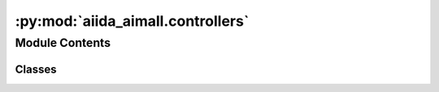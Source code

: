 :py:mod:`aiida_aimall.controllers`
==================================

.. py:module:: aiida_aimall.controllers

.. autoapi-nested-parse::

   Subclasses of `FromGroupSubmissionController` designed to prevent too many running processes

   The entire :func:`aiida_aimall.workchains.subparam.SubstituentParameterWorkChain` can be replicated
   by linking these together.

   Provides controllers for the `AimReorWorkChain`, `AimqbCalculations`, `GaussianCalculation`
   and `SmilesToGaussianWorkChain`.



Module Contents
---------------

Classes
~~~~~~~

.. autoapisummary::

   aiida_aimall.controllers.SmilesToGaussianController
   aiida_aimall.controllers.AimReorSubmissionController
   aiida_aimall.controllers.AimAllSubmissionController
   aiida_aimall.controllers.GaussianSubmissionController




.. py:class:: SmilesToGaussianController(code_label: str, gauss_opt_params: dict, wfxgroup: str, nprocs: int, mem_mb: int, time_s: int, *args, **kwargs)


   Bases: :py:obj:`aiida_submission_controller.FromGroupSubmissionController`

   A controller for submitting :func:`aiida_aimall.workchains.param_parts.SmilesToGaussianWorkChain`

   :param parent_group_label: group label which contains various SMILES as orm.Str nodes
   :type parent_group_label: `str`
   :param group_label: group in which to put the GaussianCalculations
   :type group_label: `str`
   :param wfxgroup: group in which to store the resulting wfx files
   :type wfxgroup: `str`
   :param max_concurrent: maximum number of concurrent processes
   :type max_concurrent: `int`
   :param code_label: label of Gaussian code, e.g. gaussian@cedar
   :type code_label: `str`
   :param gauss_opt_params: Dict of Gaussian parameters to use
   :type gauss_opt_params: `Dict`
   :param nprocs: number of processors for gaussian calculation
   :type nprocs: `int`
   :param mem_mb: amount of memory in MB for Gaussian calculation
   :type mem_mb: `int`
   :param time_s: wallclock time in seconds for Gaussian calculation
   :type time_s: `int`

   :returns: Controller object, periodically use run_in_batches to submit new results

   .. rubric:: Example

   In a typical use case of controllers, it is beneficial to check for new jobs periodically to submit.
       Either there may be new members of the parent_group to run, or some of the currently running jobs have run.
       So once a controller is defined, we can run it in a loop.

   ::

       controller = SmilesToGaussianController(
           code_label='gaussian@localhost',
           parent_group_label = 'input_smiles', # Add structures to run to input_smiles group
           group_label = 'gaussianopt', # Resulting nodes will be in the gaussianopt group
           max_concurrent = 1,
           wfxgroup = "opt_wfx",
           gauss_opt_params = Dict(dict={
               'link0_parameters': {
                   '%chk':'aiida.chk',
                   "%mem": "4000MB",
                   "%nprocshared": 4,
               },
               'functional':'wb97xd',
               'basis_set':'aug-cc-pvtz',
               'route_parameters': { 'opt':None, 'freq':None},
               }),
           nprocs = 4,
           mem_mb = 6400,
           time_s = 24*3600*7
           )

       while True:
           #submit Gaussian batches every hour
           controller.submit_new_batch()
           time.sleep(3600)

   .. py:attribute:: parent_group_label
      :type: str



   .. py:attribute:: group_label
      :type: str



   .. py:attribute:: code_label
      :type: str



   .. py:attribute:: max_concurrent
      :type: int



   .. py:attribute:: gauss_opt_params
      :type: dict



   .. py:attribute:: wfxgroup
      :type: str



   .. py:attribute:: nprocs
      :type: int



   .. py:attribute:: mem_mb
      :type: int



   .. py:attribute:: time_s
      :type: int



   .. py:attribute:: WORKFLOW_ENTRY_POINT
      :value: 'aimall.smitogauss'



   .. py:method:: get_extra_unique_keys()

      Returns a tuple of extras keys in the order needed


   .. py:method:: get_inputs_and_processclass_from_extras(extras_values)

      Constructs input for a GaussianCalculation from extra_values



.. py:class:: AimReorSubmissionController(code_label: str, reor_group: str, aimparameters, *args, **kwargs)


   Bases: :py:obj:`aiida_submission_controller.FromGroupSubmissionController`

   A controller for submitting :func:`aiida_aimall.workchains.param_parts.AIMAllReorWorkChain`.

   :param parent_group_label: the string of a group label which contains various structures as orm.Str nodes
   :param group_label: the string of the group to put the GaussianCalculations in
   :param max_concurrent: maximum number of concurrent processes.
   :param code_label: label of code, e.g. gaussian@cedar
   :param reor_group: group in which to place the reoriented structures.
   :param aimparameters: dict of parameters for running AimQB, to be converted to AimqbParameters by the controller

   :returns: Controller object, periodically use run_in_batches to submit new results

   .. note::

      A typical use case is using this as a controller on wfx files created by GaussianCalculation. In that case,
          match the `parent_group_label` here to the `wfxgroup` provided to the GaussianCalculation.
          In GaussianOptWorkchain, this is `opt_wfx` by default

   .. rubric:: Example

   In a typical use case of controllers, it is beneficial to check for new jobs periodically to submit.
       Either there may be new members of the parent_group to run, or some of the currently running jobs have run.
       So once a controller is defined, we can run it in a loop.

   ::

       controller = AimReorSubmissionController(
           code_label='aimall@localhost',
           parent_group_label = 'wfx', # Add wfx files to run to group wfx
           group_label = 'aim',
           max_concurrent = 1,
           reor_group = "reor_str"
           aimparameters = {"naat": 2, "nproc": 2, "atlaprhocps": True}
       )

       while True:
           #submit AIM batches every 5 minutes
           i = i+1
           controller.submit_new_batch()
           time.sleep(300)

   .. py:attribute:: parent_group_label
      :type: str



   .. py:attribute:: group_label
      :type: str



   .. py:attribute:: max_concurrent
      :type: int



   .. py:attribute:: code_label
      :type: str



   .. py:attribute:: reor_group
      :type: str



   .. py:attribute:: aimparameters
      :type: dict



   .. py:attribute:: WORKFLOW_ENTRY_POINT
      :value: 'aimall.aimreor'



   .. py:method:: get_extra_unique_keys()

      Returns a tuple of extras keys in the order needed


   .. py:method:: get_inputs_and_processclass_from_extras(extras_values)

      Constructs input for a :func:`aiida_aimall.workchains.param_parts.AIMAllReorWorkChain` from extra_values



.. py:class:: AimAllSubmissionController(code_label: str, aim_parser: str, aimparameters: dict, *args, **kwargs)


   Bases: :py:obj:`aiida_submission_controller.FromGroupSubmissionController`

   A controller for submitting :func:`aiida_aimall.calculations.AimqbCalculation`.

   :param parent_group_label: the string of a group label which contains various structures as orm.Str nodes
   :param group_label: the string of the group to put the GaussianCalculations in
   :param max_concurrent: maximum number of concurrent processes. Expected behaviour is to set to a large number
                          since we will be submitting to Cedar which will manage
   :param code_label: label of code, e.g. gaussian@cedar
   :param aimparameters: dict of parameters for running AimQB, to be converted to
                         :func:`aiida_aimall.data.AimqbParameters` by the controller

   :returns: Controller object, periodically use run_in_batches to submit new results

   .. note::

      A typical use case is using this as a controller on wfx files created by `GaussianCalculation`. In that case,
          match the `parent_group_label` here to the `wfxgroup` provided to the `GaussianCalculation`.
          In GaussianSubmissionController, this is `reor_wfx`

   .. rubric:: Example

   In a typical use case of controllers, it is beneficial to check for new jobs periodically to submit.
       Either there may be new members of the parent_group to run, or some of the currently running jobs have run.
       So once a controller is defined, we can run it in a loop.

   ::

       controller = AimAllSubmissionController(
           code_label='aimall@localhost',
           parent_group_label = 'wfx', # Add wfx files to run to group wfx
           group_label = 'aim_reor',
           max_concurrent = 1,
           aim_parser = 'aimqb.group'
           aimparameters = {"naat": 2, "nproc": 2, "atlaprhocps": True}
       )

       while True:
           #submit AIM batches every 5 minutes
           i = i+1
           controller.submit_new_batch()
           time.sleep(300)

   .. py:attribute:: parent_group_label
      :type: str



   .. py:attribute:: group_label
      :type: str



   .. py:attribute:: max_concurrent
      :type: int



   .. py:attribute:: code_label
      :type: str



   .. py:attribute:: aim_parser
      :type: str



   .. py:attribute:: aimparameters
      :type: dict



   .. py:attribute:: CALCULATION_ENTRY_POINT
      :value: 'aimall.aimqb'



   .. py:method:: get_extra_unique_keys()

      Returns a tuple of extras keys in the order needed


   .. py:method:: get_inputs_and_processclass_from_extras(extras_values)

      Constructs input for a AimQBCalculation from extra_values



.. py:class:: GaussianSubmissionController(code_label: str, gauss_sp_params: dict, wfxgroup: str, *args, **kwargs)


   Bases: :py:obj:`aiida_submission_controller.FromGroupSubmissionController`

   A controller for submitting `GaussianCalculation`.

   :param parent_group_label: the string of a group label which contains various structures as orm.Str nodes
   :param group_label: the string of the group to put the GaussianCalculations in
   :param max_concurrent: maximum number of concurrent processes. Expected behaviour is to set to a large number
                          since we will be submitting to Cedar which will manage
   :param code_label: label of code, e.g. gaussian@cedar
   :param gauss_sp_params: dictionary of parameters to use in gaussian calculation

   :returns: Controller object, periodically use run_in_batches to submit new results

   .. note::

      A typical use case is using this as a controller on Str structures generated by AIMAllReor workchain. These are by
          default assigned to the `reor_structs` group, so have `parent_group_label` match that

   .. note::

      In overall workchain(fragment->optimize->aim+rotate->single point->aim), this is the single point step.
      Process continues and finishes in AimAllSubmissionController

   .. rubric:: Example

   In a typical use case of controllers, it is beneficial to check for new jobs periodically to submit.
       Either there may be new members of the parent_group to run, or some of the currently running jobs have run.
       So once a controller is defined, we can run it in a loop.

   ::

       controller = GaussianSubmissionController(
           code_label='gaussian@localhost',
           parent_group_label = 'struct', # Add structures to run to struct group
           group_label = 'gaussiansp', # Resulting nodes will be in the gaussiansp group
           max_concurrent = 1,
           gauss_sp_params = Dict(dict={
               'link0_parameters': {
                   '%chk':'aiida.chk',
                   "%mem": "4000MB",
                   "%nprocshared": 4,
               },
               'functional':'wb97xd',
               'basis_set':'aug-cc-pvtz',
               'charge': 0,
               'multiplicity': 1,
               'route_parameters': {'nosymmetry':None, 'Output':'WFX'},
               "input_parameters": {"output.wfx": None},
               })
       )

       while True:
           #submit Gaussian batches every hour
           controller.submit_new_batch()
           time.sleep(3600)

   .. py:attribute:: parent_group_label
      :type: str



   .. py:attribute:: group_label
      :type: str



   .. py:attribute:: max_concurrent
      :type: int



   .. py:attribute:: code_label
      :type: str



   .. py:attribute:: gauss_sp_params
      :type: dict



   .. py:attribute:: wfxgroup
      :type: str



   .. py:attribute:: CALCULATION_ENTRY_POINT
      :value: 'gaussian'



   .. py:method:: get_extra_unique_keys()

      Returns a tuple of extras keys in the order needed


   .. py:method:: get_inputs_and_processclass_from_extras(extras_values)

      Constructs input for a GaussianWFXCalculation from extra_values

      Note: adjust the metadata options later for 6400MB and 7days runtime
